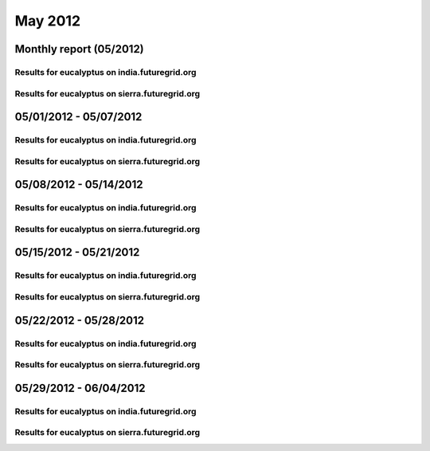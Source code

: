 May 2012
========================================
Monthly report (05/2012)
----------------------------------------

Results for eucalyptus on india.futuregrid.org
^^^^^^^^^^^^^^^^^^^^^^^^^^^^^^^^^^^^^^^^^^^^^^^^^^^^^^^^^

.. raw:: html

	<div style="margin-top:10px;">
	<iframe width="800" height="600" src="data/2012-05/india/eucalyptus/user/count/barhighcharts.html" frameborder="0"></iframe>
	</div>
	Figure 1. Total count of VMs submitted per user for May 2012 on india

.. raw:: html

	<div style="margin-top:10px;">
	<iframe width="800" height="600" src="data/2012-05/india/eucalyptus/user/FGGoogleMotionChart.html" frameborder="0"></iframe>
	</div>
	Figure 2. Total count of VMs submitted per user for May 2012 on india

.. raw:: html

	<div style="margin-top:10px;">
	<iframe width="800" height="600" src="data/2012-05/india/eucalyptus/user/runtime/barhighcharts.html" frameborder="0"></iframe>
	</div>
	Figure 3. Total runtime of VMs submitted per user for May 2012 on india

.. raw:: html

	<div style="margin-top:10px;">
	<iframe width="800" height="600" src="data/2012-05/india/eucalyptus/count_node/columnhighcharts.html" frameborder="0"></iframe>
	</div>
	Figure 4. Total VMs count per node cluster for May 2012 on india

Results for eucalyptus on sierra.futuregrid.org
^^^^^^^^^^^^^^^^^^^^^^^^^^^^^^^^^^^^^^^^^^^^^^^^^^^^^^^^^

.. raw:: html

	<div style="margin-top:10px;">
	<iframe width="800" height="600" src="data/2012-05/sierra/eucalyptus/user/count/barhighcharts.html" frameborder="0"></iframe>
	</div>
	Figure 5. Total count of VMs submitted per user for May 2012 on sierra

.. raw:: html

	<div style="margin-top:10px;">
	<iframe width="800" height="600" src="data/2012-05/sierra/eucalyptus/user/runtime/barhighcharts.html" frameborder="0"></iframe>
	</div>
	Figure 6. Total runtime of VMs submitted per user for May 2012 on sierra

.. raw:: html

	<div style="margin-top:10px;">
	<iframe width="800" height="600" src="data/2012-05/sierra/eucalyptus/count_node/columnhighcharts.html" frameborder="0"></iframe>
	</div>
	Figure 7. Total VMs count per node cluster for May 2012 on sierra

05/01/2012 - 05/07/2012
------------------------------------------------------------

Results for eucalyptus on india.futuregrid.org
^^^^^^^^^^^^^^^^^^^^^^^^^^^^^^^^^^^^^^^^^^^^^^^^^^^^^^^^^

.. raw:: html

	<div style="margin-top:10px;">
	<iframe width="800" height="600" src="data/2012-05-07/india/eucalyptus/user/count/barhighcharts.html" frameborder="0"></iframe>
	</div>
	Figure 1. Total count of VMs submitted per user for 2012-05-01  ~ 2012-05-07 on india

.. raw:: html

	<div style="margin-top:10px;">
	<iframe width="800" height="600" src="data/2012-05-07/india/eucalyptus/user/runtime/barhighcharts.html" frameborder="0"></iframe>
	</div>
	Figure 2. Total runtime of VMs submitted per user for 2012-05-01  ~ 2012-05-07 on india

.. raw:: html

	<div style="margin-top:10px;">
	<iframe width="800" height="600" src="data/2012-05-07/india/eucalyptus/count_node/columnhighcharts.html" frameborder="0"></iframe>
	</div>
	Figure 3. Total VMs count per node cluster for 2012-05-01  ~ 2012-05-07 on india

Results for eucalyptus on sierra.futuregrid.org
^^^^^^^^^^^^^^^^^^^^^^^^^^^^^^^^^^^^^^^^^^^^^^^^^^^^^^^^^

.. raw:: html

	<div style="margin-top:10px;">
	<iframe width="800" height="600" src="data/2012-05-07/sierra/eucalyptus/user/count/barhighcharts.html" frameborder="0"></iframe>
	</div>
	Figure 4. Total count of VMs submitted per user for 2012-05-01  ~ 2012-05-07 on sierra

.. raw:: html

	<div style="margin-top:10px;">
	<iframe width="800" height="600" src="data/2012-05-07/sierra/eucalyptus/user/runtime/barhighcharts.html" frameborder="0"></iframe>
	</div>
	Figure 5. Total runtime of VMs submitted per user for 2012-05-01  ~ 2012-05-07 on sierra

.. raw:: html

	<div style="margin-top:10px;">
	<iframe width="800" height="600" src="data/2012-05-07/sierra/eucalyptus/count_node/columnhighcharts.html" frameborder="0"></iframe>
	</div>
	Figure 6. Total VMs count per node cluster for 2012-05-01  ~ 2012-05-07 on sierra

05/08/2012 - 05/14/2012
------------------------------------------------------------

Results for eucalyptus on india.futuregrid.org
^^^^^^^^^^^^^^^^^^^^^^^^^^^^^^^^^^^^^^^^^^^^^^^^^^^^^^^^^

.. raw:: html

	<div style="margin-top:10px;">
	<iframe width="800" height="600" src="data/2012-05-14/india/eucalyptus/user/count/barhighcharts.html" frameborder="0"></iframe>
	</div>
	Figure 1. Total count of VMs submitted per user for 2012-05-08  ~ 2012-05-14 on india

.. raw:: html

	<div style="margin-top:10px;">
	<iframe width="800" height="600" src="data/2012-05-14/india/eucalyptus/user/runtime/barhighcharts.html" frameborder="0"></iframe>
	</div>
	Figure 2. Total runtime of VMs submitted per user for 2012-05-08  ~ 2012-05-14 on india

.. raw:: html

	<div style="margin-top:10px;">
	<iframe width="800" height="600" src="data/2012-05-14/india/eucalyptus/count_node/columnhighcharts.html" frameborder="0"></iframe>
	</div>
	Figure 3. Total VMs count per node cluster for 2012-05-08  ~ 2012-05-14 on india

Results for eucalyptus on sierra.futuregrid.org
^^^^^^^^^^^^^^^^^^^^^^^^^^^^^^^^^^^^^^^^^^^^^^^^^^^^^^^^^

.. raw:: html

	<div style="margin-top:10px;">
	<iframe width="800" height="600" src="data/2012-05-14/sierra/eucalyptus/user/count/barhighcharts.html" frameborder="0"></iframe>
	</div>
	Figure 4. Total count of VMs submitted per user for 2012-05-08  ~ 2012-05-14 on sierra

.. raw:: html

	<div style="margin-top:10px;">
	<iframe width="800" height="600" src="data/2012-05-14/sierra/eucalyptus/user/runtime/barhighcharts.html" frameborder="0"></iframe>
	</div>
	Figure 5. Total runtime of VMs submitted per user for 2012-05-08  ~ 2012-05-14 on sierra

.. raw:: html

	<div style="margin-top:10px;">
	<iframe width="800" height="600" src="data/2012-05-14/sierra/eucalyptus/count_node/columnhighcharts.html" frameborder="0"></iframe>
	</div>
	Figure 6. Total VMs count per node cluster for 2012-05-08  ~ 2012-05-14 on sierra

05/15/2012 - 05/21/2012
------------------------------------------------------------

Results for eucalyptus on india.futuregrid.org
^^^^^^^^^^^^^^^^^^^^^^^^^^^^^^^^^^^^^^^^^^^^^^^^^^^^^^^^^

.. raw:: html

	<div style="margin-top:10px;">
	<iframe width="800" height="600" src="data/2012-05-21/india/eucalyptus/user/count/barhighcharts.html" frameborder="0"></iframe>
	</div>
	Figure 1. Total count of VMs submitted per user for 2012-05-15  ~ 2012-05-21 on india

.. raw:: html

	<div style="margin-top:10px;">
	<iframe width="800" height="600" src="data/2012-05-21/india/eucalyptus/user/runtime/barhighcharts.html" frameborder="0"></iframe>
	</div>
	Figure 2. Total runtime of VMs submitted per user for 2012-05-15  ~ 2012-05-21 on india

.. raw:: html

	<div style="margin-top:10px;">
	<iframe width="800" height="600" src="data/2012-05-21/india/eucalyptus/count_node/columnhighcharts.html" frameborder="0"></iframe>
	</div>
	Figure 3. Total VMs count per node cluster for 2012-05-15  ~ 2012-05-21 on india

Results for eucalyptus on sierra.futuregrid.org
^^^^^^^^^^^^^^^^^^^^^^^^^^^^^^^^^^^^^^^^^^^^^^^^^^^^^^^^^

.. raw:: html

	<div style="margin-top:10px;">
	<iframe width="800" height="600" src="data/2012-05-21/sierra/eucalyptus/user/count/barhighcharts.html" frameborder="0"></iframe>
	</div>
	Figure 4. Total count of VMs submitted per user for 2012-05-15  ~ 2012-05-21 on sierra

.. raw:: html

	<div style="margin-top:10px;">
	<iframe width="800" height="600" src="data/2012-05-21/sierra/eucalyptus/user/runtime/barhighcharts.html" frameborder="0"></iframe>
	</div>
	Figure 5. Total runtime of VMs submitted per user for 2012-05-15  ~ 2012-05-21 on sierra

.. raw:: html

	<div style="margin-top:10px;">
	<iframe width="800" height="600" src="data/2012-05-21/sierra/eucalyptus/count_node/columnhighcharts.html" frameborder="0"></iframe>
	</div>
	Figure 6. Total VMs count per node cluster for 2012-05-15  ~ 2012-05-21 on sierra

05/22/2012 - 05/28/2012
------------------------------------------------------------

Results for eucalyptus on india.futuregrid.org
^^^^^^^^^^^^^^^^^^^^^^^^^^^^^^^^^^^^^^^^^^^^^^^^^^^^^^^^^

.. raw:: html

	<div style="margin-top:10px;">
	<iframe width="800" height="600" src="data/2012-05-28/india/eucalyptus/user/count/barhighcharts.html" frameborder="0"></iframe>
	</div>
	Figure 1. Total count of VMs submitted per user for 2012-05-22  ~ 2012-05-28 on india

.. raw:: html

	<div style="margin-top:10px;">
	<iframe width="800" height="600" src="data/2012-05-28/india/eucalyptus/user/runtime/barhighcharts.html" frameborder="0"></iframe>
	</div>
	Figure 2. Total runtime of VMs submitted per user for 2012-05-22  ~ 2012-05-28 on india

.. raw:: html

	<div style="margin-top:10px;">
	<iframe width="800" height="600" src="data/2012-05-28/india/eucalyptus/count_node/columnhighcharts.html" frameborder="0"></iframe>
	</div>
	Figure 3. Total VMs count per node cluster for 2012-05-22  ~ 2012-05-28 on india

Results for eucalyptus on sierra.futuregrid.org
^^^^^^^^^^^^^^^^^^^^^^^^^^^^^^^^^^^^^^^^^^^^^^^^^^^^^^^^^

.. raw:: html

	<div style="margin-top:10px;">
	<iframe width="800" height="600" src="data/2012-05-28/sierra/eucalyptus/user/count/barhighcharts.html" frameborder="0"></iframe>
	</div>
	Figure 4. Total count of VMs submitted per user for 2012-05-22  ~ 2012-05-28 on sierra

.. raw:: html

	<div style="margin-top:10px;">
	<iframe width="800" height="600" src="data/2012-05-28/sierra/eucalyptus/user/runtime/barhighcharts.html" frameborder="0"></iframe>
	</div>
	Figure 5. Total runtime of VMs submitted per user for 2012-05-22  ~ 2012-05-28 on sierra

.. raw:: html

	<div style="margin-top:10px;">
	<iframe width="800" height="600" src="data/2012-05-28/sierra/eucalyptus/count_node/columnhighcharts.html" frameborder="0"></iframe>
	</div>
	Figure 6. Total VMs count per node cluster for 2012-05-22  ~ 2012-05-28 on sierra

05/29/2012 - 06/04/2012
------------------------------------------------------------

Results for eucalyptus on india.futuregrid.org
^^^^^^^^^^^^^^^^^^^^^^^^^^^^^^^^^^^^^^^^^^^^^^^^^^^^^^^^^

.. raw:: html

	<div style="margin-top:10px;">
	<iframe width="800" height="600" src="data/2012-06-04/india/eucalyptus/user/count/barhighcharts.html" frameborder="0"></iframe>
	</div>
	Figure 1. Total count of VMs submitted per user for 2012-05-29  ~ 2012-06-04 on india

.. raw:: html

	<div style="margin-top:10px;">
	<iframe width="800" height="600" src="data/2012-06-04/india/eucalyptus/user/runtime/barhighcharts.html" frameborder="0"></iframe>
	</div>
	Figure 2. Total runtime of VMs submitted per user for 2012-05-29  ~ 2012-06-04 on india

.. raw:: html

	<div style="margin-top:10px;">
	<iframe width="800" height="600" src="data/2012-06-04/india/eucalyptus/count_node/columnhighcharts.html" frameborder="0"></iframe>
	</div>
	Figure 3. Total VMs count per node cluster for 2012-05-29  ~ 2012-06-04 on india

Results for eucalyptus on sierra.futuregrid.org
^^^^^^^^^^^^^^^^^^^^^^^^^^^^^^^^^^^^^^^^^^^^^^^^^^^^^^^^^

.. raw:: html

	<div style="margin-top:10px;">
	<iframe width="800" height="600" src="data/2012-06-04/sierra/eucalyptus/user/count/barhighcharts.html" frameborder="0"></iframe>
	</div>
	Figure 4. Total count of VMs submitted per user for 2012-05-29  ~ 2012-06-04 on sierra

.. raw:: html

	<div style="margin-top:10px;">
	<iframe width="800" height="600" src="data/2012-06-04/sierra/eucalyptus/user/runtime/barhighcharts.html" frameborder="0"></iframe>
	</div>
	Figure 5. Total runtime of VMs submitted per user for 2012-05-29  ~ 2012-06-04 on sierra

.. raw:: html

	<div style="margin-top:10px;">
	<iframe width="800" height="600" src="data/2012-06-04/sierra/eucalyptus/count_node/columnhighcharts.html" frameborder="0"></iframe>
	</div>
	Figure 6. Total VMs count per node cluster for 2012-05-29  ~ 2012-06-04 on sierra
